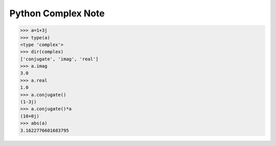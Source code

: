 *******************
Python Complex Note
*******************

.. code-block:: py

   >>> a=1+3j
   >>> type(a)
   <type 'complex'>
   >>> dir(complex)
   ['conjugate', 'imag', 'real']
   >>> a.imag
   3.0
   >>> a.real
   1.0
   >>> a.conjugate()
   (1-3j)
   >>> a.conjugate()*a
   (10+0j)
   >>> abs(a)
   3.1622776601683795   
